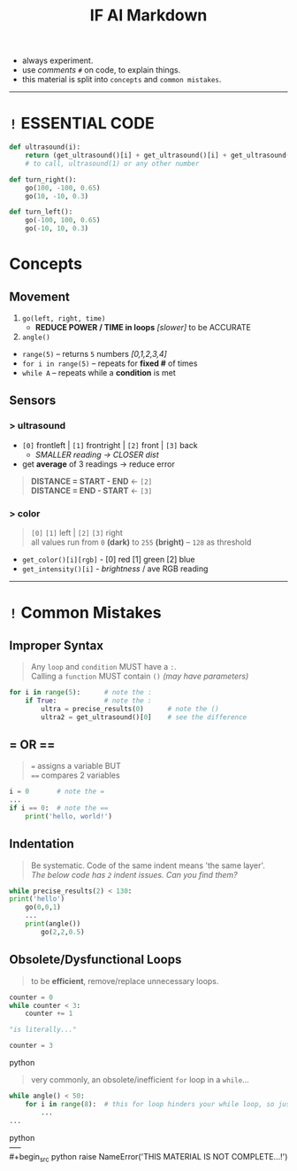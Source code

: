 #+title: IF AI Markdown

- always experiment. \\
- use /comments/ ~#~ on code, to explain things. \\
- this material is split into ~concepts~ and ~common mistakes~.

-----

* ~!~ ESSENTIAL CODE
#+begin_src python
def ultrasound(i):
    return (get_ultrasound()[i] + get_ultrasound()[i] + get_ultrasound()[i])/3
    # to call, ultrasound(1) or any other number

def turn_right():
    go(100, -100, 0.65)
    go(10, -10, 0.3)

def turn_left():
    go(-100, 100, 0.65)
    go(-10, 10, 0.3)
#+end_src

* Concepts
** Movement

1. ~go(left, right, time)~
  - *REDUCE POWER / TIME in loops* /[slower]/ to be ACCURATE
2. ~angle()~
+ ~range(5)~ -- returns ~5~ numbers /[0,1,2,3,4]/
+ ~for i in range(5)~ -- repeats for *fixed #* of times
+ ~while A~ -- repeats while a *condition* is met

** Sensors
*** > ultrasound
- ~[0]~ frontleft | ~[1]~ frontright | ~[2]~ front | ~[3]~ back
  - /SMALLER reading → CLOSER dist/
- get *average* of 3 readings → reduce error
#+begin_quote
*DISTANCE = START - END* ← ~[2]~ \\
*DISTANCE = END - START* ← ~[3]~
#+end_quote
[[https://imgur.com/C3RRSEBl.jpg]]

*** > color
#+begin_quote
~[0]~ ~[1]~ left | ~[2]~ ~[3]~ right \\
all values run from =0= *(dark)* to =255= *(bright)* -- =128= as threshold
#+end_quote
+ =get_color()[i][rgb]= - [0] red [1] green [2] blue
+ =get_intensity()[i]= - /brightness/ / ave RGB reading

-----

* ~!~ Common Mistakes
** Improper Syntax
#+begin_quote
Any =loop= and =condition= MUST have a =:=. \\
Calling a =function= MUST contain =()= /(may have parameters)/
#+end_quote
#+begin_src python
for i in range(5):      # note the :
    if True:            # note the :
        ultra = precise_results(0)      # note the ()
        ultra2 = get_ultrasound()[0]    # see the difference
#+end_src

** = OR ==
#+begin_quote
~=~ assigns a variable BUT \\
~==~ compares 2 variables
#+end_quote
#+begin_src python
i = 0       # note the =
...
if i == 0:  # note the ==
    print('hello, world!')
#+end_src

** Indentation
#+begin_quote
Be systematic. Code of the same indent means 'the same layer'. \\
/The below code has =2= indent issues. Can you find them?/
#+end_quote
#+begin_src python
while precise_results(2) < 130:
print('hello')
    go(0,0,1)
    ...
    print(angle())
        go(2,2,0.5)
#+end_src

** Obsolete/Dysfunctional Loops
#+begin_quote
to be *efficient*, remove/replace unnecessary loops.
#+end_quote
#+begin_src python
counter = 0
while counter < 3:
    counter += 1

"is literally..."

counter = 3
#+end_src python
#+begin_quote
very commonly, an obsolete/inefficient =for= loop in a =while=...
#+end_quote
#+begin_src python
while angle() < 50:
    for i in range(8):  # this for loop hinders your while loop, so just remove it.
        ...
...
#+end_src python
\\
-----
\\
#+begin_src python
raise NameError('THIS MATERIAL IS NOT COMPLETE...!')
#+end_src
